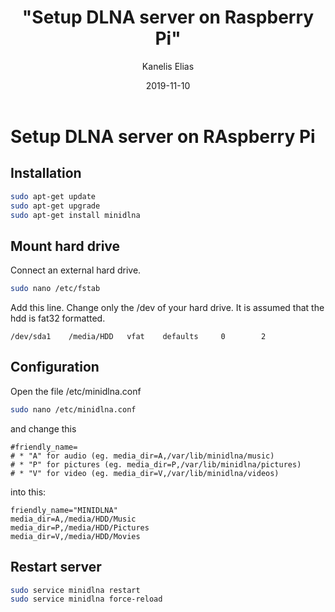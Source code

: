 #+hugo_base_dir: ../../
#+hugo_section: posts

#+title: "Setup DLNA server on Raspberry Pi"
#+author: Kanelis Elias
#+date: 2019-11-10

#+hugo_tags: dlna raspberrypi
#+hugo_categories:

#+hugo_weight: 2001
#+hugo_draft: false
#+hugo_auto_set_lastmod: t
#+hugo_custom_front_matter:

* Setup DLNA server on RAspberry Pi
** Installation
#+BEGIN_SRC bash
  sudo apt-get update
  sudo apt-get upgrade
  sudo apt-get install minidlna
#+END_SRC
** Mount hard drive
Connect an external hard drive.
#+BEGIN_SRC bash
  sudo nano /etc/fstab
#+END_SRC
Add this line. Change only the /dev of your hard drive. It is assumed that the hdd is fat32 formatted.
#+begin_example
  /dev/sda1    /media/HDD   vfat    defaults     0        2
#+end_example
** Configuration
Open the file /etc/minidlna.conf
#+BEGIN_SRC bash
  sudo nano /etc/minidlna.conf
#+END_SRC
and change this
#+begin_example
  #friendly_name=
  # * "A" for audio (eg. media_dir=A,/var/lib/minidlna/music)
  # * "P" for pictures (eg. media_dir=P,/var/lib/minidlna/pictures)
  # * "V" for video (eg. media_dir=V,/var/lib/minidlna/videos)
#+end_example
into this:
#+begin_example
  friendly_name="MINIDLNA"
  media_dir=A,/media/HDD/Music
  media_dir=P,/media/HDD/Pictures
  media_dir=V,/media/HDD/Movies
#+end_example
** Restart server
#+BEGIN_SRC bash
  sudo service minidlna restart
  sudo service minidlna force-reload
#+END_SRC
